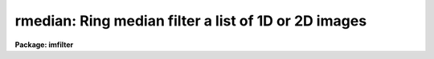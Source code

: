 .. _rmedian:

rmedian: Ring median filter a list of 1D or 2D images
=====================================================

**Package: imfilter**

.. raw:: html

  </tr></table><p>
  <h3>Name</h3>
  <!-- BeginSection: 'NAME' -->
  <p>
  rmedian -- ring median filter a set of IRAF images
  </p>
  <!-- EndSection:   'NAME' -->
  <h3>Usage</h3>
  <!-- BeginSection: 'USAGE' -->
  <p>
  rmedian input output rinner router
  </p>
  <!-- EndSection:   'USAGE' -->
  <h3>Parameters</h3>
  <!-- BeginSection: 'PARAMETERS' -->
  <dl>
  <dt><b>input</b></dt>
  <!-- Sec='PARAMETERS' Level=0 Label='input' Line='input' -->
  <dd>List of input images.
  </dd>
  </dl>
  <dl>
  <dt><b>output</b></dt>
  <!-- Sec='PARAMETERS' Level=0 Label='output' Line='output' -->
  <dd>List of filtered images. The number of input images must be the same as the
  number of output images. If the input image name equals the output image name
  the filtered images replaces the original image.
  </dd>
  </dl>
  <dl>
  <dt><b>rinner, router</b></dt>
  <!-- Sec='PARAMETERS' Level=0 Label='rinner' Line='rinner, router' -->
  <dd>The inner and outer semi-major axes of the ring filter in pixels. If rinner
  is set to 0.0 then the ring filter becomes a circular filter.
  </dd>
  </dl>
  <dl>
  <dt><b>ratio = 1.0</b></dt>
  <!-- Sec='PARAMETERS' Level=0 Label='ratio' Line='ratio = 1.0' -->
  <dd>The ratio of the semi-minor axis to the semi-major axis of the ring filter.
  If ratio is 1.0 the ring filter is circularly symmetric.
  </dd>
  </dl>
  <dl>
  <dt><b>theta = 0.0</b></dt>
  <!-- Sec='PARAMETERS' Level=0 Label='theta' Line='theta = 0.0' -->
  <dd>The position angle of the major axis of the ring filter. Theta is measured
  in degrees counter-clockwise from the x axis and must be between 0 and 180
  degrees.
  </dd>
  </dl>
  <dl>
  <dt><b>zloreject = INDEF, zhireject = INDEF</b></dt>
  <!-- Sec='PARAMETERS' Level=0 Label='zloreject' Line='zloreject = INDEF, zhireject = INDEF' -->
  <dd>The minimum and maximum good pixel values. Zloreject and zhireject default
  to -MAX_REAL and MAX_REAL respectively. 
  </dd>
  </dl>
  <dl>
  <dt><b>boundary = <tt>"nearest"</tt></b></dt>
  <!-- Sec='PARAMETERS' Level=0 Label='boundary' Line='boundary = "nearest"' -->
  <dd>The type of boundary extension. The options are:
  <dl>
  <dt><b>nearest</b></dt>
  <!-- Sec='PARAMETERS' Level=1 Label='nearest' Line='nearest' -->
  <dd>Use the value of the nearest pixel.
  </dd>
  </dl>
  <dl>
  <dt><b>constant</b></dt>
  <!-- Sec='PARAMETERS' Level=1 Label='constant' Line='constant' -->
  <dd>Use a constant value.
  </dd>
  </dl>
  <dl>
  <dt><b>reflect</b></dt>
  <!-- Sec='PARAMETERS' Level=1 Label='reflect' Line='reflect' -->
  <dd>Reflect pixel values around the boundary.
  </dd>
  </dl>
  <dl>
  <dt><b>wrap</b></dt>
  <!-- Sec='PARAMETERS' Level=1 Label='wrap' Line='wrap' -->
  <dd>Wrap pixel values around the boundary.
  </dd>
  </dl>
  </dd>
  </dl>
  <dl>
  <dt><b>constant = 0.</b></dt>
  <!-- Sec='PARAMETERS' Level=0 Label='constant' Line='constant = 0.' -->
  <dd>The value for constant valued boundary extension.
  </dd>
  </dl>
  <!-- EndSection:   'PARAMETERS' -->
  <h3>Description</h3>
  <!-- BeginSection: 'DESCRIPTION' -->
  <p>
  RMEDIAN takes a list of input images <i>input</i> and produces a list of
  filtered
  images <i>output</i>. The filter consists of a sliding circular / elliptical or
  annular circular / elliptical window whose size and orientation is determined 
  by the <i>rinner</i>, <i>router</i>, <i>ratio</i>, and <i>theta</i> parameters.
  The center pixel in the window is replaced by the median of the pixels in the
  window, where the median of a sequence of numbers is defined to be
  the value of the (n + 1) / 2 pixel of the ordered sequence.
  Out of bounds pixel references are handled by setting the parameter
  <i>boundary</i>. The principal function of the circular / elliptical filter
  is to smooth and image using a circularly / elliptically symmetric filter.
  The principal function of the circular / elliptical ring filter is to
  remove objects from the image which have a scale length of rinner and
  replace them with an estimate of the local background value.
  </p>
  <p>
  The <i>zloreject</i> and <i>zhireject</i> parameters may be used to
  reject bad data from the median filtering box.  If no good 
  data is left in the filtering box, then the median is set to zloreject
  if the majority of the pixels are less than zloreject, or to zhireject
  if the majority of pixels are greater than zhireject.
  </p>
  <!-- EndSection:   'DESCRIPTION' -->
  <h3>References</h3>
  <!-- BeginSection: 'REFERENCES' -->
  <p>
  The properties of the ring median filter and its application to
  astronomical data analysis problems is summarized in the
  article <tt>"A Ring Median Filter  for Digital Images"</tt> (Secker, J., 1995,
  PASP, 107, 496-501) and references therein.
  </p>
  <p>
  A derivation of the expression for the mode used here can be found in
  <tt>"Statistics in Theory and Practice"</tt>, Robert Lupton, 1993, Princeton
  University Press, problem 2.
  </p>
  <!-- EndSection:   'REFERENCES' -->
  <h3>Examples</h3>
  <!-- BeginSection: 'EXAMPLES' -->
  <p>
  1. Median filter an image using a circular ring filter with an inner
  radius of 4 pixels and a width of 1 pixel.
  </p>
  <pre>
     im&gt; rmedian input output 4.0 5.0 
  </pre>
  <p>
  2. Median filter an image using a circular ring filter of outer
  radius 3.
  </p>
  <pre>
     im&gt; rmedian input output 0.0 3.0 
  </pre>
  <p>
  3. Median filter the test image dev$pix rejecting any pixels &lt; 5 or
  greater than 19935 from the medianing process using a circular filter
  of outer radius 5.0.
  </p>
  <pre>
      im&gt; rmedian dev$pix output 0.0 5.0 zloreject=5 zhireject=19935
  </pre>
  <!-- EndSection:   'EXAMPLES' -->
  <h3>Time requirements</h3>
  <!-- BeginSection: 'TIME REQUIREMENTS' -->
  <p>
  It requires approximately 59 and 35 CPU seconds to median filter a
  512 by 512 square integer image with a circular filter of radius 5 pixels
  and a ring filter of inner and outer radii of 4.0 and 5.0 pixels respectively.
  (SPARCStation2).
  </p>
  <!-- EndSection:   'TIME REQUIREMENTS' -->
  <h3>Bugs</h3>
  <!-- BeginSection: 'BUGS' -->
  <!-- EndSection:   'BUGS' -->
  <h3>See also</h3>
  <!-- BeginSection: 'SEE ALSO' -->
  <p>
  median, fmedian, frmedian
  </p>
  
  <!-- EndSection:    'SEE ALSO' -->
  
  <!-- Contents: 'NAME' 'USAGE' 'PARAMETERS' 'DESCRIPTION' 'REFERENCES' 'EXAMPLES' 'TIME REQUIREMENTS' 'BUGS' 'SEE ALSO'  -->
  

